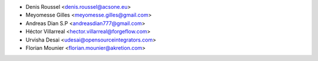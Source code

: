 * Denis Roussel <denis.roussel@acsone.eu>
* Meyomesse Gilles <meyomesse.gilles@gmail.com>
* Andreas Dian S.P <andreasdian777@gmail.com>
* Héctor Villarreal <hector.villarreal@forgeflow.com>
* Urvisha Desai <udesai@opensourceintegrators.com>
* Florian Mounier <florian.mounier@akretion.com>
